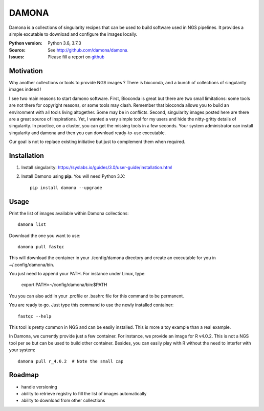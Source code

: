 DAMONA
######

Damona is a collections of singularity recipes that can be used to build software used in
NGS pipelines. It provides a simple excutable to download and configure the
images locally. 

.. image:: https://badge.fury.io/py/damona.svg
    :target: https://pypi.python.org/pypi/damona

.. image:: https://travis-ci.org/cokelaer/damona.svg?branch=master
    :target: https://travis-ci.org/cokelaer/damona

.. image:: https://coveralls.io/repos/github/cokelaer/damona/badge.svg?branch=master
    :target: https://coveralls.io/github/cokelaer/damona?branch=master 

.. image:: http://readthedocs.org/projects/damona/badge/?version=latest
    :target: http://damona.readthedocs.org/en/latest/?badge=latest
    :alt: Documentation Status


:Python version: Python 3.6, 3.7.3
:Source: See  `http://github.com/damona/damona <https://github.com/damona/damona/>`__.
:Issues: Please fill a report on `github <https://github.com/damona/damona/issues>`__

Motivation
==========

Why another collections or tools to provide NGS images ? There is bioconda, and
a bunch of collections of singularity images indeed !

I see two main reasons to start damono software. First, Bioconda is great but there are two small limitations: some tools are not there for copyright reasons, or some tools may clash. Remember that bioconda allows you to build an environment with all tools living altogether. Some may be in conflicts. Second, singularity images posted here are there are a great source of inspirations. Yet, I wanted a very simple tool for my users and hide the nitty-gritty details of singularity. In practice, on a cluster, you can get the missing tools in a few seconds. Your system administrator can install singularity and damona and then you can download ready-to-use executable.

Our goal is not to replace existing initiative but just to complement them when
required. 

Installation
============

1. Install singularity: https://syslabs.io/guides/3.0/user-guide/installation.html
2. Install Damono using **pip**. You will need Python 3.X::

    pip install damona --upgrade

Usage
=====


Print the list of images available within Damona collections::

    damona list

Download the one you want to use::

    damona pull fastqc

This will download the container in your ./config/damona directory and create an
executable for you in ~/.config/damona/bin. 

You just need to append your PATH. For instance under Linux, type:

    export PATH=~/config/damona/bin:$PATH

You you can also add in your .profile or .bashrc file for this command to be
permanent.

You are ready to go. Just type this command to use the newly installed container::

    fastqc --help

This tool is pretty common in NGS and can be easily installed. This is more a
toy example than a real example. 


In Damona, we currently provide just a few container. For instance, we provide
an image for R v4.0.2. This is not a NGS tool per se but can be used to build
other container. Besides, you can easily play with R without the need to
interfer with your system::

    damona pull r_4.0.2  # Note the small cap



Roadmap
=========

* handle versioning
* ability to retrieve registry to fill the list of images automatically
* ability to download from other collections











